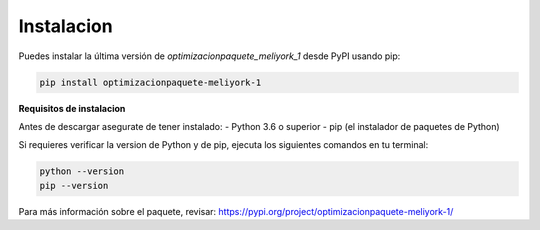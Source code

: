 Instalacion
=====

.. _instalación:

Puedes instalar la última versión de `optimizacionpaquete_meliyork_1` desde PyPI usando pip:

.. code-block:: bash

    pip install optimizacionpaquete-meliyork-1

**Requisitos de instalacion**

Antes de descargar asegurate de tener instalado:
- Python 3.6 o superior
- pip (el instalador de paquetes de Python)

Si requieres verificar la version de Python y de pip, ejecuta los siguientes comandos en tu terminal:

.. code-block:: bash

    python --version
    pip --version

Para más información sobre el paquete, revisar: https://pypi.org/project/optimizacionpaquete-meliyork-1/

